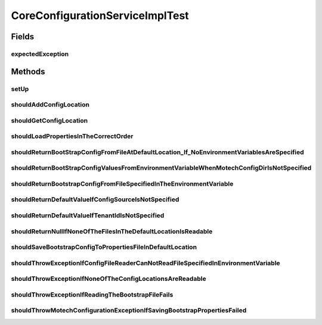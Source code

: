 .. java:import:: org.junit Before

.. java:import:: org.junit Rule

.. java:import:: org.junit Test

.. java:import:: org.junit.rules ExpectedException

.. java:import:: org.mockito InOrder

.. java:import:: org.mockito Matchers

.. java:import:: org.mockito Mock

.. java:import:: org.mockito Mockito

.. java:import:: org.mockito MockitoAnnotations

.. java:import:: org.motechproject.config.core MotechConfigurationException

.. java:import:: org.motechproject.config.core.bootstrap Environment

.. java:import:: org.motechproject.config.core.domain BootstrapConfig

.. java:import:: org.motechproject.config.core.domain ConfigLocation

.. java:import:: org.motechproject.config.core.domain ConfigSource

.. java:import:: org.motechproject.config.core.domain DBConfig

.. java:import:: org.motechproject.config.core.filestore ConfigFileReader

.. java:import:: org.motechproject.config.core.filestore ConfigLocationFileStore

.. java:import:: java.io File

.. java:import:: java.io FileInputStream

.. java:import:: java.io IOException

.. java:import:: java.nio.file FileSystemException

.. java:import:: java.util ArrayList

.. java:import:: java.util Arrays

.. java:import:: java.util List

.. java:import:: java.util Properties

CoreConfigurationServiceImplTest
================================

.. java:package:: org.motechproject.config.core.service.impl
   :noindex:

.. java:type:: public class CoreConfigurationServiceImplTest

Fields
------
expectedException
^^^^^^^^^^^^^^^^^

.. java:field:: @Rule public ExpectedException expectedException
   :outertype: CoreConfigurationServiceImplTest

Methods
-------
setUp
^^^^^

.. java:method:: @Before public void setUp()
   :outertype: CoreConfigurationServiceImplTest

shouldAddConfigLocation
^^^^^^^^^^^^^^^^^^^^^^^

.. java:method:: @Test public void shouldAddConfigLocation() throws FileSystemException
   :outertype: CoreConfigurationServiceImplTest

shouldGetConfigLocation
^^^^^^^^^^^^^^^^^^^^^^^

.. java:method:: @Test public void shouldGetConfigLocation()
   :outertype: CoreConfigurationServiceImplTest

shouldLoadPropertiesInTheCorrectOrder
^^^^^^^^^^^^^^^^^^^^^^^^^^^^^^^^^^^^^

.. java:method:: @Test public void shouldLoadPropertiesInTheCorrectOrder() throws IOException
   :outertype: CoreConfigurationServiceImplTest

shouldReturnBootStrapConfigFromFileAtDefaultLocation_If_NoEnvironmentVariablesAreSpecified
^^^^^^^^^^^^^^^^^^^^^^^^^^^^^^^^^^^^^^^^^^^^^^^^^^^^^^^^^^^^^^^^^^^^^^^^^^^^^^^^^^^^^^^^^^

.. java:method:: @Test public void shouldReturnBootStrapConfigFromFileAtDefaultLocation_If_NoEnvironmentVariablesAreSpecified() throws IOException
   :outertype: CoreConfigurationServiceImplTest

shouldReturnBootStrapConfigValuesFromEnvironmentVariableWhenMotechConfigDirIsNotSpecified
^^^^^^^^^^^^^^^^^^^^^^^^^^^^^^^^^^^^^^^^^^^^^^^^^^^^^^^^^^^^^^^^^^^^^^^^^^^^^^^^^^^^^^^^^

.. java:method:: @Test public void shouldReturnBootStrapConfigValuesFromEnvironmentVariableWhenMotechConfigDirIsNotSpecified() throws IOException
   :outertype: CoreConfigurationServiceImplTest

shouldReturnBootstrapConfigFromFileSpecifiedInTheEnvironmentVariable
^^^^^^^^^^^^^^^^^^^^^^^^^^^^^^^^^^^^^^^^^^^^^^^^^^^^^^^^^^^^^^^^^^^^

.. java:method:: @Test public void shouldReturnBootstrapConfigFromFileSpecifiedInTheEnvironmentVariable() throws IOException
   :outertype: CoreConfigurationServiceImplTest

shouldReturnDefaultValueIfConfigSourceIsNotSpecified
^^^^^^^^^^^^^^^^^^^^^^^^^^^^^^^^^^^^^^^^^^^^^^^^^^^^

.. java:method:: @Test public void shouldReturnDefaultValueIfConfigSourceIsNotSpecified()
   :outertype: CoreConfigurationServiceImplTest

shouldReturnDefaultValueIfTenantIdIsNotSpecified
^^^^^^^^^^^^^^^^^^^^^^^^^^^^^^^^^^^^^^^^^^^^^^^^

.. java:method:: @Test public void shouldReturnDefaultValueIfTenantIdIsNotSpecified()
   :outertype: CoreConfigurationServiceImplTest

shouldReturnNullIfNoneOfTheFilesInTheDefaultLocationIsReadable
^^^^^^^^^^^^^^^^^^^^^^^^^^^^^^^^^^^^^^^^^^^^^^^^^^^^^^^^^^^^^^

.. java:method:: @Test public void shouldReturnNullIfNoneOfTheFilesInTheDefaultLocationIsReadable() throws IOException
   :outertype: CoreConfigurationServiceImplTest

shouldSaveBootstrapConfigToPropertiesFileInDefaultLocation
^^^^^^^^^^^^^^^^^^^^^^^^^^^^^^^^^^^^^^^^^^^^^^^^^^^^^^^^^^

.. java:method:: @Test public void shouldSaveBootstrapConfigToPropertiesFileInDefaultLocation() throws IOException
   :outertype: CoreConfigurationServiceImplTest

shouldThrowExceptionIfConfigFileReaderCanNotReadFileSpecifiedInEnvironmentVariable
^^^^^^^^^^^^^^^^^^^^^^^^^^^^^^^^^^^^^^^^^^^^^^^^^^^^^^^^^^^^^^^^^^^^^^^^^^^^^^^^^^

.. java:method:: @Test public void shouldThrowExceptionIfConfigFileReaderCanNotReadFileSpecifiedInEnvironmentVariable() throws IOException
   :outertype: CoreConfigurationServiceImplTest

shouldThrowExceptionIfNoneOfTheConfigLocationsAreReadable
^^^^^^^^^^^^^^^^^^^^^^^^^^^^^^^^^^^^^^^^^^^^^^^^^^^^^^^^^

.. java:method:: @Test public void shouldThrowExceptionIfNoneOfTheConfigLocationsAreReadable()
   :outertype: CoreConfigurationServiceImplTest

shouldThrowExceptionIfReadingTheBootstrapFileFails
^^^^^^^^^^^^^^^^^^^^^^^^^^^^^^^^^^^^^^^^^^^^^^^^^^

.. java:method:: @Test public void shouldThrowExceptionIfReadingTheBootstrapFileFails() throws IOException
   :outertype: CoreConfigurationServiceImplTest

shouldThrowMotechConfigurationExceptionIfSavingBootstrapPropertiesFailed
^^^^^^^^^^^^^^^^^^^^^^^^^^^^^^^^^^^^^^^^^^^^^^^^^^^^^^^^^^^^^^^^^^^^^^^^

.. java:method:: @Test public void shouldThrowMotechConfigurationExceptionIfSavingBootstrapPropertiesFailed() throws IOException
   :outertype: CoreConfigurationServiceImplTest

